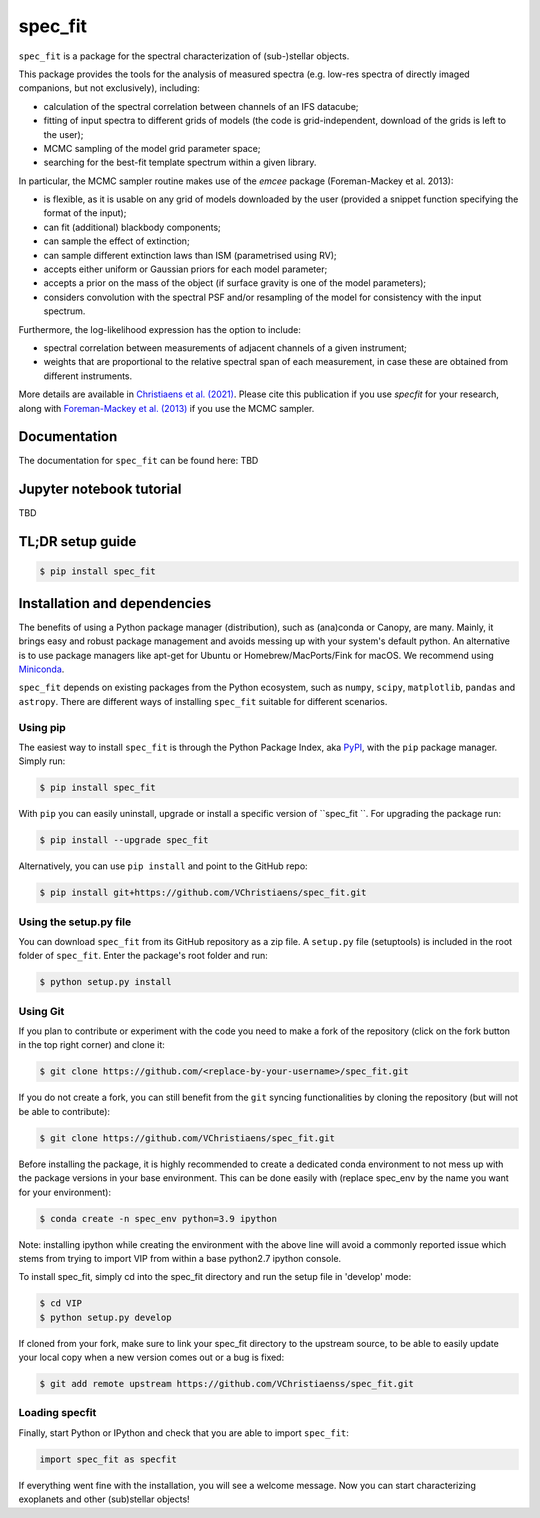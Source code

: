 spec_fit
=======

.. image:: https://badge.fury.io/py/spec_fit.svg
    :target: https://pypi.python.org/pypi/spec_fit

.. image:: https://img.shields.io/badge/Python-3.5%2C%203.6%2C%203.7%2C%203.8%2C%203.9-brightgreen.svg
    :target: https://pypi.python.org/pypi/spec_fit

.. image:: https://img.shields.io/badge/license-MIT-blue.svg?style=flat
    :target: https://github.com/VChristiaens/spec_fit/blob/master/LICENSE


``spec_fit`` is a package for the spectral characterization of (sub-)stellar objects.

This package provides the tools for the analysis of measured spectra (e.g. low-res spectra of directly imaged companions, but not exclusively), including:

- calculation of the spectral correlation between channels of an IFS datacube;
- fitting of input spectra to different grids of models (the code is grid-independent, download of the grids is left to the user);  
- MCMC sampling of the model grid parameter space;
- searching for the best-fit template spectrum within a given library.

In particular, the MCMC sampler routine makes use of the `emcee` package (Foreman-Mackey et al. 2013):

- is flexible, as it is usable on any grid of models downloaded by the user (provided a snippet function specifying the format of the input);
- can fit (additional) blackbody components;
- can sample the effect of extinction; 
- can sample different extinction laws than ISM (parametrised using RV);
- accepts either uniform or Gaussian priors for each model parameter;
- accepts a prior on the mass of the object (if surface gravity is one of the model parameters);
- considers convolution with the spectral PSF and/or resampling of the model for consistency with the input spectrum.

Furthermore, the log-likelihood expression has the option to include:

- spectral correlation between measurements of adjacent channels of a given instrument;
- weights that are proportional to the relative spectral span of each measurement, in case these are obtained from different instruments.

More details are available in `Christiaens et al. (2021) <https://ui.adsabs.harvard.edu/abs/2021MNRAS.502.6117C/abstract>`_.
Please cite this publication if you use `specfit` for your research, along with `Foreman-Mackey et al. (2013) <https://ui.adsabs.harvard.edu/abs/2013PASP..125..306F/abstract>`_ if you use the MCMC sampler.


Documentation
-------------
The documentation for ``spec_fit`` can be found here: TBD


Jupyter notebook tutorial
-------------------------
TBD


TL;DR setup guide
-----------------
.. code-block:: bash

    $ pip install spec_fit


Installation and dependencies
-----------------------------
The benefits of using a Python package manager (distribution), such as
(ana)conda or Canopy, are many. Mainly, it brings easy and robust package
management and avoids messing up with your system's default python. An
alternative is to use package managers like apt-get for Ubuntu or
Homebrew/MacPorts/Fink for macOS. We recommend using 
`Miniconda <https://conda.io/miniconda>`_.

``spec_fit`` depends on existing packages from the Python ecosystem, such as
``numpy``, ``scipy``, ``matplotlib``, ``pandas`` and ``astropy``. There are different ways of
installing ``spec_fit`` suitable for different scenarios.


Using pip
^^^^^^^^^
The easiest way to install ``spec_fit`` is through the Python Package Index, aka
`PyPI <https://pypi.org/>`_, with the ``pip`` package manager. Simply run:

.. code-block:: bash

  $ pip install spec_fit

With ``pip`` you can easily uninstall, upgrade or install a specific version of
``spec_fit ``. For upgrading the package run:

.. code-block:: bash

  $ pip install --upgrade spec_fit

Alternatively, you can use ``pip install`` and point to the GitHub repo:

.. code-block:: bash

  $ pip install git+https://github.com/VChristiaens/spec_fit.git

Using the setup.py file
^^^^^^^^^^^^^^^^^^^^^^^
You can download ``spec_fit`` from its GitHub repository as a zip file. A ``setup.py``
file (setuptools) is included in the root folder of ``spec_fit``. Enter the package's
root folder and run:

.. code-block:: bash

  $ python setup.py install


Using Git
^^^^^^^^^
If you plan to contribute or experiment with the code you need to make a 
fork of the repository (click on the fork button in the top right corner) and 
clone it:

.. code-block:: bash

  $ git clone https://github.com/<replace-by-your-username>/spec_fit.git

If you do not create a fork, you can still benefit from the ``git`` syncing
functionalities by cloning the repository (but will not be able to contribute):

.. code-block:: bash

  $ git clone https://github.com/VChristiaens/spec_fit.git

Before installing the package, it is highly recommended to create a dedicated
conda environment to not mess up with the package versions in your base 
environment. This can be done easily with (replace spec_env by the name you want
for your environment):

.. code-block:: bash

  $ conda create -n spec_env python=3.9 ipython

Note: installing ipython while creating the environment with the above line will
avoid a commonly reported issue which stems from trying to import VIP from 
within a base python2.7 ipython console.

To install spec_fit, simply cd into the spec_fit directory and run the setup file 
in 'develop' mode:

.. code-block:: bash

  $ cd VIP
  $ python setup.py develop

If cloned from your fork, make sure to link your spec_fit directory to the upstream 
source, to be able to easily update your local copy when a new version comes 
out or a bug is fixed:

.. code-block:: bash

  $ git add remote upstream https://github.com/VChristiaenss/spec_fit.git


Loading specfit
^^^^^^^^^^^^^^^
Finally, start Python or IPython and check
that you are able to import ``spec_fit``:

.. code-block:: python

  import spec_fit as specfit

If everything went fine with the installation, you will see a welcome message.
Now you can start characterizing exoplanets and other (sub)stellar objects!
